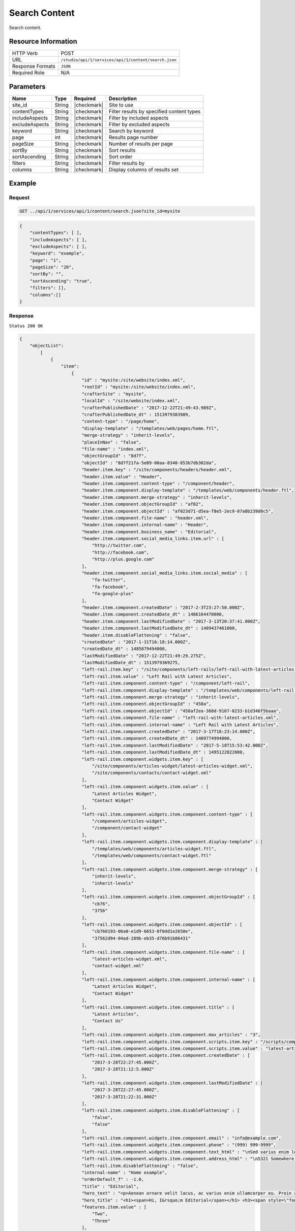 .. _crafter-studio-api-content-search:

==============
Search Content
==============

Search content.

--------------------
Resource Information
--------------------

+----------------------------+-------------------------------------------------------------------+
|| HTTP Verb                 || POST                                                             |
+----------------------------+-------------------------------------------------------------------+
|| URL                       || ``/studio/api/1/services/api/1/content/search.json``             |
+----------------------------+-------------------------------------------------------------------+
|| Response Formats          || ``JSON``                                                         |
+----------------------------+-------------------------------------------------------------------+
|| Required Role             || N/A                                                              |
+----------------------------+-------------------------------------------------------------------+

----------
Parameters
----------

+-----------------+-------------+---------------+--------------------------------------------------+
|| Name           || Type       || Required     || Description                                     |
+=================+=============+===============+==================================================+
|| site_id        || String     || |checkmark|  || Site to use                                     |
+-----------------+-------------+---------------+--------------------------------------------------+
|| contentTypes   || String     || |checkmark|  || Filter results by specified content types       |
+-----------------+-------------+---------------+--------------------------------------------------+
|| includeAspects || String     || |checkmark|  || Filter by included aspects                      |
+-----------------+-------------+---------------+--------------------------------------------------+
|| excludeAspects || String     || |checkmark|  || Filter by excluded aspects                      |
+-----------------+-------------+---------------+--------------------------------------------------+
|| keyword        || String     || |checkmark|  || Search by keyword                               |
+-----------------+-------------+---------------+--------------------------------------------------+
|| page           || int        || |checkmark|  || Results page number                             |
+-----------------+-------------+---------------+--------------------------------------------------+
|| pageSize       || String     || |checkmark|  || Number of results per page                      |
+-----------------+-------------+---------------+--------------------------------------------------+
|| sortBy         || String     || |checkmark|  || Sort results                                    |
+-----------------+-------------+---------------+--------------------------------------------------+
|| sortAscending  || String     || |checkmark|  || Sort order                                      |
+-----------------+-------------+---------------+--------------------------------------------------+
|| filters        || String     || |checkmark|  || Filter results by                               |
+-----------------+-------------+---------------+--------------------------------------------------+
|| columns        || String     || |checkmark|  || Display columns of results set                  |
+-----------------+-------------+---------------+--------------------------------------------------+

-------
Example
-------

^^^^^^^
Request
^^^^^^^

.. code-block:: guess

    GET ../api/1/services/api/1/content/search.json?site_id=mysite

.. code-block:: json

    {
        "contentTypes": [ ],
        "includeAspects": [ ],
        "excludeAspects": [ ],
        "keyword": "example",
        "page": "1",
        "pageSize": "20",
        "sortBy": "",
        "sortAscending": "true",
        "filters": [],
        "columns":[]
    }


^^^^^^^^
Response
^^^^^^^^

``Status 200 OK``

.. code-block:: json

    {
        "objectList":
            [
                {
                    "item":
                        {
                            "id" : "mysite:/site/website/index.xml",
                            "rootId" : "mysite:/site/website/index.xml",
                            "crafterSite" : "mysite",
                            "localId" : "/site/website/index.xml",
                            "crafterPublishedDate" : "2017-12-22T21:49:43.989Z",
                            "crafterPublishedDate_dt" : 1513979383989,
                            "content-type" : "/page/home",
                            "display-template" : "/templates/web/pages/home.ftl",
                            "merge-strategy" : "inherit-levels",
                            "placeInNav" : "false",
                            "file-name" : "index.xml",
                            "objectGroupId" : "8d7f",
                            "objectId" : "8d7f21fa-5e09-00aa-8340-853b7db302da",
                            "header.item.key" : "/site/components/headers/header.xml",
                            "header.item.value" : "Header",
                            "header.item.component.content-type" : "/component/header",
                            "header.item.component.display-template" : "/templates/web/components/header.ftl",
                            "header.item.component.merge-strategy" : "inherit-levels",
                            "header.item.component.objectGroupId" : "af02",
                            "header.item.component.objectId" : "af023d71-d5ea-f8e5-2ec9-07a8b239d0c5",
                            "header.item.component.file-name" : "header.xml",
                            "header.item.component.internal-name" : "Header",
                            "header.item.component.business_name" : "Editorial",
                            "header.item.component.social_media_links.item.url" : [
                                "http://twitter.com",
                                "http://facebook.com",
                                "http://plus.google.com"
                            ],
                            "header.item.component.social_media_links.item.social_media" : [
                                "fa-twitter",
                                "fa-facebook",
                                "fa-google-plus"
                            ],
                            "header.item.component.createdDate" : "2017-2-3T23:27:50.000Z",
                            "header.item.component.createdDate_dt" : 1486164470000,
                            "header.item.component.lastModifiedDate" : "2017-3-13T20:37:41.000Z",
                            "header.item.component.lastModifiedDate_dt" : 1489437461000,
                            "header.item.disableFlattening" : "false",
                            "createdDate" : "2017-1-31T16:18:14.000Z",
                            "createdDate_dt" : 1485879494000,
                            "lastModifiedDate" : "2017-12-22T21:49:29.275Z",
                            "lastModifiedDate_dt" : 1513979369275,
                            "left-rail.item.key" : "/site/components/left-rails/left-rail-with-latest-articles.xml",
                            "left-rail.item.value" : "Left Rail with Latest Articles",
                            "left-rail.item.component.content-type" : "/component/left-rail",
                            "left-rail.item.component.display-template" : "/templates/web/components/left-rail.ftl",
                            "left-rail.item.component.merge-strategy" : "inherit-levels",
                            "left-rail.item.component.objectGroupId" : "458a",
                            "left-rail.item.component.objectId" : "458af2ea-368d-9167-0233-b1d346f5baaa",
                            "left-rail.item.component.file-name" : "left-rail-with-latest-articles.xml",
                            "left-rail.item.component.internal-name" : "Left Rail with Latest Articles",
                            "left-rail.item.component.createdDate" : "2017-3-17T18:23:14.000Z",
                            "left-rail.item.component.createdDate_dt" : 1489774994000,
                            "left-rail.item.component.lastModifiedDate" : "2017-5-18T15:53:42.000Z",
                            "left-rail.item.component.lastModifiedDate_dt" : 1495122822000,
                            "left-rail.item.component.widgets.item.key" : [
                                "/site/components/articles-widget/latest-articles-widget.xml",
                                "/site/components/contacts/contact-widget.xml"
                            ],
                            "left-rail.item.component.widgets.item.value" : [
                                "Latest Articles Widget",
                                "Contact Widget"
                            ],
                            "left-rail.item.component.widgets.item.component.content-type" : [
                                "/component/articles-widget",
                                "/component/contact-widget"
                            ],
                            "left-rail.item.component.widgets.item.component.display-template" : [
                                "/templates/web/components/articles-widget.ftl",
                                "/templates/web/components/contact-widget.ftl"
                            ],
                            "left-rail.item.component.widgets.item.component.merge-strategy" : [
                                "inherit-levels",
                                "inherit-levels"
                            ],
                            "left-rail.item.component.widgets.item.component.objectGroupId" : [
                                "cb76",
                                "3756"
                            ],
                            "left-rail.item.component.widgets.item.component.objectId" : [
                                "cb760193-06a0-e1d9-6653-0f0dd1e2650e",
                                "37562d94-04ad-289b-eb35-d76b91b86431"
                            ],
                            "left-rail.item.component.widgets.item.component.file-name" : [
                                "latest-articles-widget.xml",
                                "contact-widget.xml"
                            ],
                            "left-rail.item.component.widgets.item.component.internal-name" : [
                                "Latest Articles Widget",
                                "Contact Widget"
                            ],
                            "left-rail.item.component.widgets.item.component.title" : [
                                "Latest Articles",
                                "Contact Us"
                            ],
                            "left-rail.item.component.widgets.item.component.max_articles" : "3",
                            "left-rail.item.component.widgets.item.component.scripts.item.key" : "/scripts/components/latest-articles.groovy",
                            "left-rail.item.component.widgets.item.component.scripts.item.value" : "latest-articles.groovy",
                            "left-rail.item.component.widgets.item.component.createdDate" : [
                                "2017-3-28T22:27:45.000Z",
                                "2017-3-28T21:12:5.000Z"
                            ],
                            "left-rail.item.component.widgets.item.component.lastModifiedDate" : [
                                "2017-3-28T22:27:45.000Z",
                                "2017-3-28T21:22:31.000Z"
                            ],
                            "left-rail.item.component.widgets.item.disableFlattening" : [
                                "false",
                                "false"
                            ],
                            "left-rail.item.component.widgets.item.component.email" : "info@example.com",
                            "left-rail.item.component.widgets.item.component.phone" : "(999) 999-9999",
                            "left-rail.item.component.widgets.item.component.text_html" : "\nSed varius enim lorem ullamcorper dolore aliquam aenean ornare velit lacus, ac varius enim lorem ullamcorper dolore. Proin sed aliquam facilisis ante interdum. Sed nulla amet lorem feugiat tempus aliquam.\n","left-rail.item.component.widgets.item.component.address":"<p>5321 Somewhere Road #789<br /> Reston, Virginia</p>",
                            "left-rail.item.component.widgets.item.component.address_html" : "\n5321 Somewhere Road #789\nReston, Virginia\n",
                            "left-rail.item.disableFlattening" : "false",
                            "internal-name" : "Home example",
                            "orderDefault_f" : -1.0,
                            "title" : "Editorial",
                            "hero_text" : "<p>Aenean ornare velit lacus, ac varius enim ullamcorper eu. Proin aliquam facilisis ante interdum congue. Integer mollis, nisl amet convallis, porttitor magna ullamcorper, amet egestas mauris. Ut magna finibus nisi nec lacinia. Nam maximus erat id euismod egestas. Pellentesque sapien ac quam. Lorem ipsum dolor sit nullam.</p>",
                            "hero_title" : "<h1><span>Hi, I&rsquo;m Editorial</span></h1> <h3><span style=\"font-size: 1.5em;\">by HTML5 UP</span></h3>",
                            "features.item.value" : [
                                "Two",
                                "Three"
                            ],
                            "features.item.key" : [
                                "/site/components/features/quam-lorem-ipsum.xml",
                                "/site/components/features/sapien-veroeros.xml"
                            ],
                            "features.item.component.content-type" : [
                                "/component/feature",
                                "/component/feature"
                            ],
                            "features.item.component.display-template" : [
                                "/templates/web/components/feature.ftl",
                                "/templates/web/components/feature.ftl"
                            ],
                            "features.item.component.merge-strategy" : [
                                "inherit-levels",
                                "inherit-levels"
                            ],
                            "features.item.component.objectGroupId" : [
                                "036c",
                                "0496"
                            ],
                            "features.item.component.objectId" : [
                                "036cd26c-48e9-7b34-ae54-757183317d38",
                                "04967205-0cdf-991e-3bfd-8096b700a609"
                            ],
                            "features.item.component.icon" : [
                                "fa-users",
                                "fa-paper-plane"
                            ],
                            "features.item.component.internal-name" : [
                                "Two",
                                "Three"
                            ],
                            "features.item.component.title" : [
                                "Two",
                                "Three"
                            ],
                            "features.item.component.file-name" : [
                                "quam-lorem-ipsum.xml",
                                "sapien-veroeros.xml"
                            ],
                            "features.item.component.body_html" : [
                                "\nAenean ornare velit lacus, ac varius enim lorem ullamcorper dolore. Proin aliquam facilisis ante interdum. Sed nulla amet lorem feugiat tempus aliquam.\n",
                                "\nAenean ornare velit lacus, ac varius enim lorem ullamcorper dolore. Proin aliquam facilisis ante interdum. Sed nulla amet lorem feugiat tempus aliquam.\n"
                            ],
                            "features.item.component.createdDate" : [
                                "2017-3-27T14:9:16.000Z",
                                "2017-3-23T20:46:31.000Z"
                            ],
                            "features.item.component.lastModifiedDate" : [
                                "2017-3-27T14:9:16.000Z",
                                "2017-3-23T20:46:31.000Z"
                            ],
                            "features.item.disableFlattening" : [
                                "false",
                                "false"
                            ],
                            "hero_image" : "/static-assets/images/strawberries.jpg",
                            "features_title" : "Erat lacinia",
                            "disabled" : "false",
                            "left-rail.item.component.widgets.item.component.createdDate_dts" : [
                                1490740065000,
                                1490735525000
                            ],
                            "left-rail.item.component.widgets.item.component.lastModifiedDate_dts" : [
                                1490740065000,
                                1490736151000
                            ],
                            "features.item.component.createdDate_dts" : [
                                1490623756000,
                                1490301991000
                            ],
                            "features.item.component.lastModifiedDate_dts" : [
                                1490623756000,
                                1490301991000
                            ],
                            "_version_" : 1587522446557184000,
                            "path" : "/site/website/index.xml",
                            "name" : "/site/website/index.xml",
                            "internalName" : "Home example",
                            "contentType" : "/page/home",
                            "lastEditDate" : "2017-12-22T21:49:29.275Z"
                        }
                }
        ],
        "query" : "crafterSite:\"mysite\"  AND (localId: (\"example\" OR *example* OR (example)) OR internal-name: (\"example\" OR *example* OR (example)) OR title: (\"example\" OR *example* OR (example)) OR _text_main_: (\"example\" OR *example* OR (example)))",
        "resultCount" : 1,
        "pageTotal" : 1,
        "resultPerPage" : 20,
        "searchFailed" : false
    }


---------
Responses
---------

+---------+-------------------------------------------+---------------------------------------------------+
|| Status || Location                                 || Response Body                                    |
+=========+===========================================+===================================================+
|| 200    ||                                          || See example above.                               |
+---------+-------------------------------------------+---------------------------------------------------+
